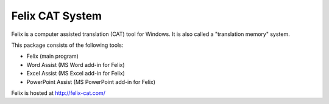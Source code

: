 Felix CAT System
================

Felix is a computer assisted translation (CAT) tool for Windows. It is also called a "translation memory" system.

This package consists of the following tools:

- Felix (main program)
- Word Assist (MS Word add-in for Felix)
- Excel Assist (MS Excel add-in for Felix)
- PowerPoint Assist (MS PowerPoint add-in for Felix)

Felix is hosted at http://felix-cat.com/
